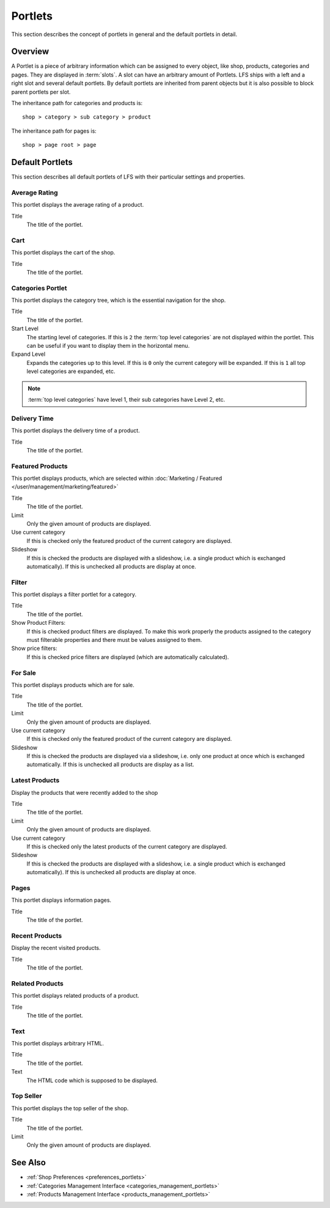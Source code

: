 .. index:: Portlets

.. _portlets_concepts:

========
Portlets
========

This section describes the concept of portlets in general and the default
portlets in detail.

Overview
========

A Portlet is a piece of arbitrary information which can be assigned to every
object, like shop, products, categories and pages. They are displayed in
:term:`slots`. A slot can have an arbitrary amount of Portlets. LFS ships with a
left and a right slot and several default portlets. By default portlets are
inherited from parent objects but it is also possible to block parent portlets
per slot.

The inheritance path for categories and products is::

    shop > category > sub category > product

The inheritance path for pages is::

    shop > page root > page

Default Portlets
================

This section describes all default portlets of LFS with their particular
settings and properties.

.. index:: Average Rating Portlet
   single: Portlet; Average Rating

.. _portlets_concepts_average_rating:

Average Rating
--------------

This portlet displays the average rating of a product.

Title
    The title of the portlet.

.. index:: Cart Portlet
   single: Portlet; Cart

.. _portlets_concepts_cart:

Cart
----

This portlet displays the cart of the shop.

Title
    The title of the portlet.

.. index:: Categories Portlet
   single: Portlet; Categories

.. _portlets_concepts_categories:

Categories Portlet
------------------

This portlet displays the category tree, which is the essential navigation for
the shop.

Title
    The title of the portlet.

Start Level
    The starting level of categories. If this is ``2`` the :term:`top level
    categories` are not displayed within the portlet. This can be useful if you
    want to display them in the horizontal menu.

Expand Level
    Expands the categories up to this level. If this is ``0`` only the current
    category will be expanded. If this is ``1`` all top level categories are
    expanded, etc.

.. note::

    :term:`top level categories` have level 1, their sub categories have Level
    2, etc.


.. index:: Delivery Time Portlet
   single: Portlet; Delivery Time

.. _portlets_concepts_delivery_time:

Delivery Time
-------------

This portlet displays the delivery time of a product.

Title
    The title of the portlet.

.. index:: Featured Products Portlet
   single: Portlet; Featured Product

.. _portlets_concepts_featured_products:

Featured Products
------------------

This portlet displays products, which are selected within :doc:`Marketing /
Featured </user/management/marketing/featured>`

Title
    The title of the portlet.

Limit
    Only the given amount of products are displayed.

Use current category
    If this is checked only the featured product of the current category are
    displayed.

Slideshow
    If this is checked the products are displayed with a slideshow, i.e. a
    single product which is exchanged automatically). If this is unchecked all
    products are display at once.

.. index:: Filter Portlet
   single: Portlet; Filter

.. _portlets_concepts_filter:

Filter
-------

This portlet displays a filter portlet for a category.

Title
    The title of the portlet.

Show Product Filters:
    If this is checked product filters are displayed. To make this work properly
    the products assigned to the category must filterable properties and there
    must be values assigned to them.

Show price filters:
    If this is checked price filters are displayed (which are automatically
    calculated).

.. index:: For Sale Portlet
   single: Portlet; For Sale

.. _portlets_concepts_for_sale:

For Sale
--------

This portlet displays products which are for sale.

Title
    The title of the portlet.

Limit
    Only the given amount of products are displayed.

Use current category
    If this is checked only the featured product of the current category
    are displayed.

Slideshow
    If this is checked the products are displayed via a slideshow, i.e. only
    one product at once which is exchanged automatically. If this is unchecked
    all products are display as a list.

.. index:: Page Portlet
   single: Portlet; Page

.. _portlets_concepts_pages:

Latest Products
---------------

Display the products that were recently added to the shop

Title
    The title of the portlet.

Limit
    Only the given amount of products are displayed.

Use current category
    If this is checked only the latest products of the current category are
    displayed.

Slideshow
    If this is checked the products are displayed with a slideshow, i.e. a
    single product which is exchanged automatically). If this is unchecked all
    products are display at once.

.. index:: Latest Portlet
   single: Portlet; Latest

.. _portlets_concepts_latest_products:

Pages
------

This portlet displays information pages.

Title
    The title of the portlet.

.. index:: Recent Portlet
   single: Portlet; Recent

.. _portlets_concepts_recent_products:

Recent Products
---------------

Display the recent visited products.

Title
    The title of the portlet.

.. index:: Related Portlet
   single: Portlet; Related

.. _portlets_concepts_related_products:

Related Products
----------------

This portlet displays related products of a product.

Title
    The title of the portlet.

.. index:: Text Portlet
   single: Portlet; Text

.. _portlets_concepts_text:

Text
----

This portlet displays arbitrary HTML.

Title
    The title of the portlet.

Text
    The HTML code which is supposed to be displayed.


.. index:: Top Seller Portlet
   single: Portlet; Top Seller

.. _portlets_concepts_top_seller:

Top Seller
----------

This portlet displays the top seller of the shop.

Title
    The title of the portlet.

Limit
    Only the given amount of products are displayed.


See Also
========

* :ref:`Shop Preferences <preferences_portlets>`
* :ref:`Categories Management Interface <categories_management_portlets>`
* :ref:`Products Management Interface <products_management_portlets>`
